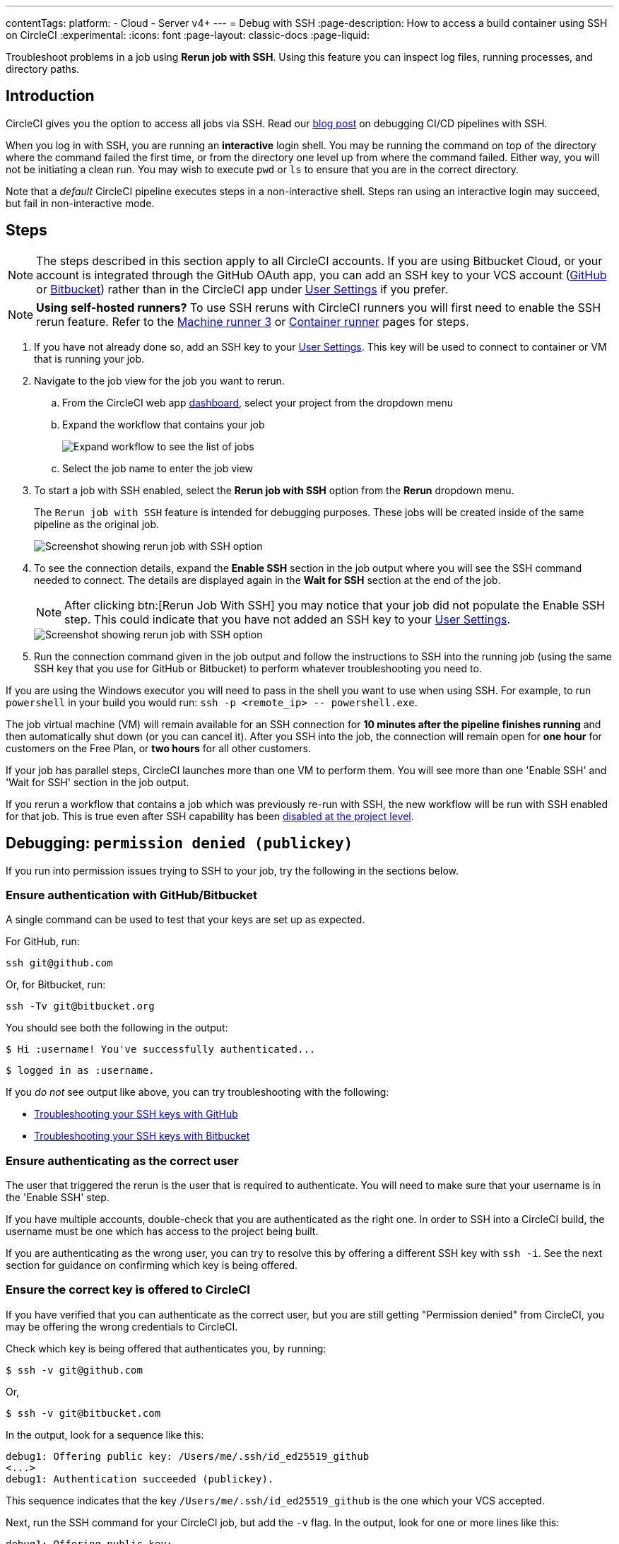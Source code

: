 ---
contentTags:
  platform:
  - Cloud
  - Server v4+
---
= Debug with SSH
:page-description: How to access a build container using SSH on CircleCI
:experimental:
:icons: font
:page-layout: classic-docs
:page-liquid:

Troubleshoot problems in a job using *Rerun job with SSH*. Using this feature you can inspect log files, running processes, and directory paths.

[#introduction]
== Introduction

CircleCI gives you the option to access all jobs via SSH. Read our https://circleci.com/blog/debugging-ci-cd-pipelines-with-ssh-access/[blog post] on debugging CI/CD pipelines with SSH.

When you log in with SSH, you are running an *interactive* login shell. You may be running the command on top of the directory where the command failed the first time, or from the directory one level up from where the command failed. Either way, you will not be initiating a clean run. You may wish to execute `pwd` or `ls` to ensure that you are in the correct directory.

Note that a _default_ CircleCI pipeline executes steps in a non-interactive shell. Steps ran using an interactive login may succeed, but fail in non-interactive mode.

[#steps]
== Steps

NOTE: The steps described in this section apply to all CircleCI accounts. If you are using Bitbucket Cloud, or your account is integrated through the GitHub OAuth app, you can add an SSH key to your VCS account (https://help.github.com/articles/adding-a-new-ssh-key-to-your-github-account/[GitHub] or https://confluence.atlassian.com/bitbucket/set-up-an-ssh-key-728138079.html[Bitbucket]) rather than in the CircleCI app under https://app.circleci.com/settings/user/job-ssh-keys[User Settings] if you prefer.

NOTE: **Using self-hosted runners?** To use SSH reruns with CircleCI runners you will first need to enable the SSH rerun feature. Refer to the xref:machine-runner-3-configuration-reference#runner-ssh-advertise-addr[Machine runner 3] or xref:container-runner-installation#enable-rerun-job-with-ssh[Container runner] pages for steps.

. If you have not already done so, add an SSH key to your link:https://app.circleci.com/settings/user/job-ssh-keys[User Settings]. This key will be used to connect to container or VM that is running your job.

. Navigate to the job view for the job you want to rerun.
.. From the CircleCI web app link:https://app.circleci.com/pipelines/[dashboard], select your project from the dropdown menu
.. Expand the workflow that contains your job
+
image::jobs-list.png[Expand workflow to see the list of jobs]
.. Select the job name to enter the job view
. To start a job with SSH enabled, select the *Rerun job with SSH* option from the *Rerun* dropdown menu.
+
The `Rerun job with SSH` feature is intended for debugging purposes. These jobs will be created inside of the same pipeline as the original job.
+
image::rerun-job-with-ssh.png[Screenshot showing rerun job with SSH option]

. To see the connection details, expand the *Enable SSH* section in the job output where you will see the SSH command needed to connect. The details are displayed again in the *Wait for SSH* section at the end of the job.
+
NOTE: After clicking btn:[Rerun Job With SSH] you may notice that your job did not populate the Enable SSH step. This could indicate that you have not added an SSH key to your link:https://app.circleci.com/settings/user/job-ssh-keys[User Settings].
+
image::rerun-job-connect.png[Screenshot showing rerun job with SSH option]

. Run the connection command given in the job output and follow the instructions to SSH into the running job (using the same SSH key that you use for GitHub or Bitbucket) to perform whatever troubleshooting you need to.

If you are using the Windows executor you will need to pass in the shell you want to use when using SSH. For example, to run  `powershell` in your build you would run: `+ssh -p <remote_ip> -- powershell.exe+`.

The job virtual machine (VM) will remain available for an SSH connection for *10 minutes after the pipeline finishes running* and then automatically shut down (or you can cancel it). After you SSH into the job, the connection will remain open for *one hour* for customers on the Free Plan, or *two hours* for all other customers.

If your job has parallel steps, CircleCI launches more than one VM to perform them. You will see more than one 'Enable SSH' and 'Wait for SSH' section in the job output.

If you rerun a workflow that contains a job which was previously re-run with SSH, the new workflow will be run with SSH enabled for that job. This is true even after SSH capability has been link:https://support.circleci.com/hc/en-us/articles/13936711308827-Disable-re-run-job-with-SSH-[disabled at the project level].

[#debugging-permission-denied-publickey]
== Debugging: `permission denied (publickey)`

If you run into permission issues trying to SSH to your job, try the following in the sections below.

[#ensure-authentication-with-githubbitbucket]
=== Ensure authentication with GitHub/Bitbucket

A single command can be used to test that your keys are set up as expected.

For GitHub, run:

[,bash]
----
ssh git@github.com
----

Or, for Bitbucket, run:

[,bash]
----
ssh -Tv git@bitbucket.org
----

You should see both the following in the output:

[,bash]
----
$ Hi :username! You've successfully authenticated...
----

[,bash]
----
$ logged in as :username.
----

If you _do not_ see output like above, you can try troubleshooting with the following:

* https://help.github.com/articles/error-permission-denied-publickey[Troubleshooting your SSH keys with GitHub]
* https://confluence.atlassian.com/bitbucket/troubleshoot-ssh-issues-271943403.html[Troubleshooting your SSH keys with Bitbucket]

[#ensure-authenticating-as-the-correct-user]
=== Ensure authenticating as the correct user

The user that triggered the rerun is the user that is required to authenticate. You will need to make sure that your username is in the 'Enable SSH' step.

If you have multiple accounts, double-check that you are authenticated as the right one. In order to SSH into a CircleCI build, the username must be one which has access to the project being built.

If you are authenticating as the wrong user, you can try to resolve this by offering a different SSH key with `ssh -i`. See the next section for guidance on confirming which key is being offered.

[#ensure-the-correct-key-is-offered-to-circleci]
=== Ensure the correct key is offered to CircleCI

If you have verified that you can authenticate as the correct user, but you are still getting "Permission denied" from CircleCI, you may be offering the wrong credentials to CircleCI.

Check which key is being offered that authenticates you, by running:

[,bash]
----
$ ssh -v git@github.com
----

Or,

[,bash]
----
$ ssh -v git@bitbucket.com
----

In the output, look for a sequence like this:

[,bash]
----
debug1: Offering public key: /Users/me/.ssh/id_ed25519_github
<...>
debug1: Authentication succeeded (publickey).
----

This sequence indicates that the key `/Users/me/.ssh/id_ed25519_github` is the one which your VCS accepted.

Next, run the SSH command for your CircleCI job, but add the `-v` flag. In the output, look for one or more lines like this:

[,bash]
----
debug1: Offering public key: ...
----

Make sure that the key which your VCS accepted (in our example, `/Users/me/.ssh/id_ed25519_github`) was also offered to CircleCI.

If it was not offered, you can specify it via the `-i` command-line argument to SSH. For example:

[,bash]
----
$ ssh -i /Users/me/.ssh/id_ed25519_github -p 64784 54.224.97.243
----

When you add the `-v` flag, you can also run multiple options in verbose mode to get more details, for example:

[,bash]
----
$ ssh -vv git@github.com
----

or the maximum of

[,bash]
----
$ ssh -vvv git@github.com
----

[#see-also]
== See also

* xref:github-integration#[GitHub integration]
* xref:bitbucket-integration#[Bitbucket integration]

